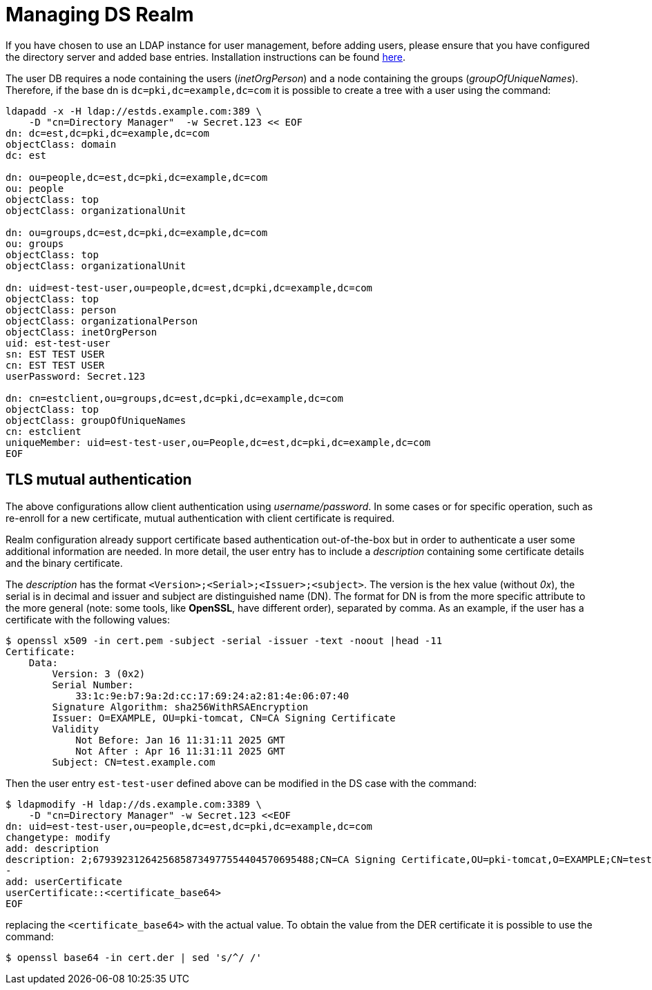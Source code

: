= Managing DS Realm =

If you have chosen to use an LDAP instance for user management, before
adding users, please ensure that you have configured the directory
server and added base entries. Installation instructions can be found
https://github.com/dogtagpki/pki/wiki/DS-Installation[here].

The user DB requires a node containing the users (_inetOrgPerson_) and
a node containing the groups (_groupOfUniqueNames_). Therefore, if
the base dn is `dc=pki,dc=example,dc=com` it is possible to create a
tree with a user using the command:

----
ldapadd -x -H ldap://estds.example.com:389 \
    -D "cn=Directory Manager"  -w Secret.123 << EOF
dn: dc=est,dc=pki,dc=example,dc=com
objectClass: domain
dc: est
          
dn: ou=people,dc=est,dc=pki,dc=example,dc=com
ou: people
objectClass: top
objectClass: organizationalUnit
          
dn: ou=groups,dc=est,dc=pki,dc=example,dc=com
ou: groups
objectClass: top
objectClass: organizationalUnit
          
dn: uid=est-test-user,ou=people,dc=est,dc=pki,dc=example,dc=com
objectClass: top
objectClass: person
objectClass: organizationalPerson
objectClass: inetOrgPerson
uid: est-test-user
sn: EST TEST USER
cn: EST TEST USER
userPassword: Secret.123

dn: cn=estclient,ou=groups,dc=est,dc=pki,dc=example,dc=com
objectClass: top
objectClass: groupOfUniqueNames
cn: estclient
uniqueMember: uid=est-test-user,ou=People,dc=est,dc=pki,dc=example,dc=com
EOF
----

== TLS mutual authentication ==

The above configurations allow client authentication using
_username/password_. In some cases or for specific operation, such as
re-enroll for a new certificate, mutual authentication with client
certificate is required.

Realm configuration already support certificate based authentication
out-of-the-box but in order to authenticate a user some additional
information are needed. In more detail, the user entry has to include
a _description_ containing some certificate details and the binary
certificate.

The _description_ has the format
`<Version>;<Serial>;<Issuer>;<subject>`. The version is the hex value
(without _0x_), the serial is in decimal and issuer and subject are
distinguished name (DN). The format for DN is from the more specific
attribute to the more general (note: some tools, like *OpenSSL*, have
different order), separated by comma. As an example, if the user has
a certificate with the following values:

----
$ openssl x509 -in cert.pem -subject -serial -issuer -text -noout |head -11
Certificate:
    Data:
        Version: 3 (0x2)
        Serial Number:
            33:1c:9e:b7:9a:2d:cc:17:69:24:a2:81:4e:06:07:40
        Signature Algorithm: sha256WithRSAEncryption
        Issuer: O=EXAMPLE, OU=pki-tomcat, CN=CA Signing Certificate
        Validity
            Not Before: Jan 16 11:31:11 2025 GMT
            Not After : Apr 16 11:31:11 2025 GMT
        Subject: CN=test.example.com
----

Then the user entry `est-test-user` defined above can be modified in the
DS case with the command:
----
$ ldapmodify -H ldap://ds.example.com:3389 \
    -D "cn=Directory Manager" -w Secret.123 <<EOF
dn: uid=est-test-user,ou=people,dc=est,dc=pki,dc=example,dc=com
changetype: modify
add: description
description: 2;67939231264256858734977554404570695488;CN=CA Signing Certificate,OU=pki-tomcat,O=EXAMPLE;CN=test.example.com
-
add: userCertificate
userCertificate::<certificate_base64>
EOF
----
    
replacing the `<certificate_base64>` with the actual value. To obtain
the value from the DER certificate it is possible to use the command:
----
$ openssl base64 -in cert.der | sed 's/^/ /'
----

